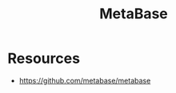 :PROPERTIES:
:ID:       24e46630-7e76-4dfb-ac1d-2f33e3fde1aa
:END:
#+title: MetaBase
#+filetags: :data:database:

* Resources
 - https://github.com/metabase/metabase

